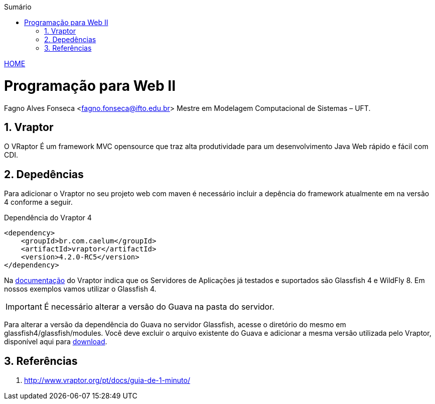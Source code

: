 //caminho padrão para imagens
:imagesdir: ../images
:figure-caption: Figura
:doctype: book

//gera apresentacao
//pode se baixar os arquivos e add no diretório
:revealjsdir: https://cdnjs.cloudflare.com/ajax/libs/reveal.js/3.8.0

//GERAR ARQUIVOS
//make slides
//make ebook

//Estilo do Sumário
:toc2: 
//após os : insere o texto que deseja ser visível
:toc-title: Sumário
:figure-caption: Figura
//numerar titulos
:numbered:
:source-highlighter: highlightjs
:icons: font
:chapter-label:
:doctype: book
:lang: pt-BR
//3+| mesclar linha tabela

link:https://fagno.github.io/pwebii-ifto/[HOME]

= Programação para Web II
Fagno Alves Fonseca <fagno.fonseca@ifto.edu.br>
Mestre em Modelagem Computacional de Sistemas – UFT.

== Vraptor

O VRaptor É um framework MVC opensource que traz alta produtividade para um desenvolvimento Java Web rápido e fácil com CDI. 

== Depedências

Para adicionar o Vraptor no seu projeto web com maven é necessário incluir a depência do framework atualmente em na versão 4 conforme a seguir.

.Dependência do Vraptor 4
[source, xml]
----
<dependency>
    <groupId>br.com.caelum</groupId>
    <artifactId>vraptor</artifactId>
    <version>4.2.0-RC5</version>
</dependency>
----

Na link:http://www.vraptor.org/pt/[documentação] do Vraptor indica que os Servidores de Aplicações já testados e suportados são Glassfish 4 e 
WildFly 8. Em nossos exemplos vamos utilizar o Glassfish 4.

IMPORTANT: É necessário alterar a versão do Guava na pasta do servidor.

Para alterar a versão da dependência do Guava no servidor Glassfish, acesse o diretório do mesmo em glassfish4/glassfish/modules. Você deve excluir o arquivo existente do Guava e adicionar a mesma versão utilizada pelo Vraptor, disponível aqui para link:../arquivos/guava-15.0.jar/[download].

== Referências

1. http://www.vraptor.org/pt/docs/guia-de-1-minuto/